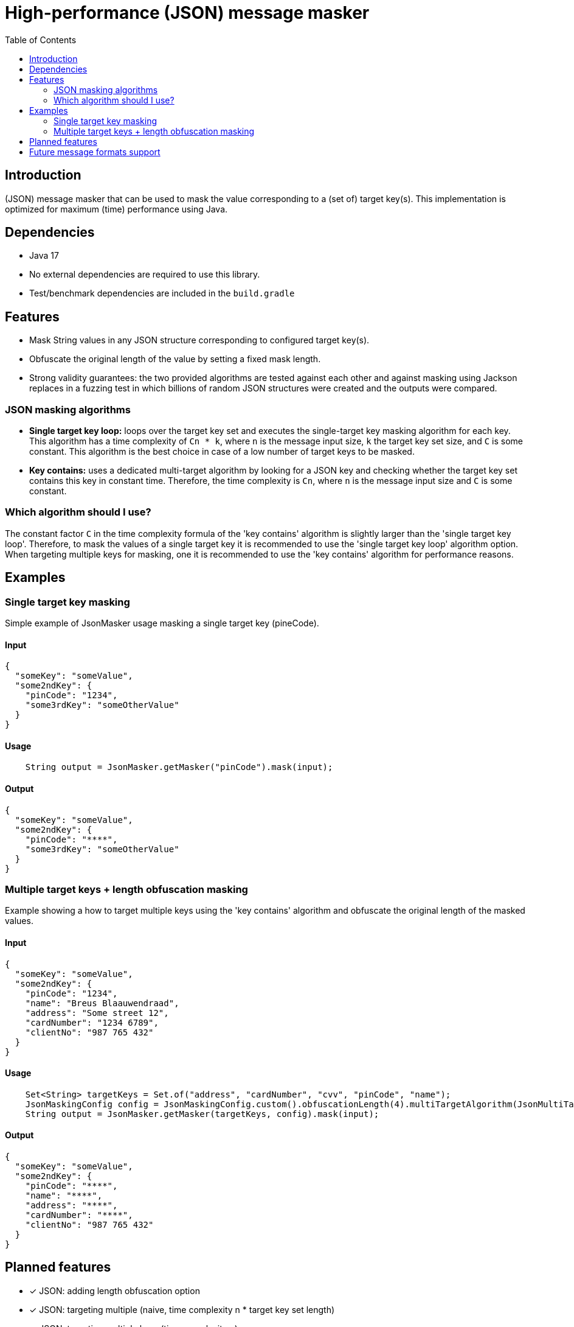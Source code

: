 = High-performance (JSON) message masker
:toc:

== Introduction
(JSON) message masker that can be used to mask the value corresponding to a (set of) target key(s). 
This implementation is optimized for maximum (time) performance using Java. 

== Dependencies
* Java 17
* No external dependencies are required to use this library.
* Test/benchmark dependencies are included in the `build.gradle`

== Features
- Mask String values in any JSON structure corresponding to configured target key(s).
- Obfuscate the original length of the value by setting a fixed mask length.
- Strong validity guarantees: the two provided algorithms are tested against each other and against masking using Jackson replaces in a fuzzing test in which billions of random JSON structures were created and the outputs were compared.

=== JSON masking algorithms
- *Single target key loop:* loops over the target key set and executes the single-target key masking algorithm for each key. This algorithm has a time complexity of `Cn * k`, where `n` is the message input size, `k` the target key set size, and `C` is some constant. This algorithm is the best choice in case of a low number of target keys to be masked.

- *Key contains:* uses a dedicated multi-target algorithm by looking for a JSON key and checking whether the target key set contains this key in constant time. Therefore, the time complexity is `Cn`, where `n` is the message input size and `C` is some constant.

=== Which algorithm should I use?
The constant factor `C` in the time complexity formula of the 'key contains' algorithm is slightly larger than the 'single target key loop'.
Therefore, to mask the values of a single target key it is recommended to use the 'single target key loop' algorithm option.
When targeting multiple keys for masking, one it is recommended to use the 'key contains' algorithm for performance reasons.

== Examples
=== Single target key masking

Simple example of JsonMasker usage masking a single target key (pineCode).

==== Input

[source,json]
----
{
  "someKey": "someValue",
  "some2ndKey": {
    "pinCode": "1234",
    "some3rdKey": "someOtherValue"
  }
}
----

==== Usage

[source,java]
----
    String output = JsonMasker.getMasker("pinCode").mask(input);
----

==== Output

[source,json]
----
{
  "someKey": "someValue",
  "some2ndKey": {
    "pinCode": "****",
    "some3rdKey": "someOtherValue"
  }
}
----

=== Multiple target keys + length obfuscation masking
Example showing a how to target multiple keys using the 'key contains' algorithm and obfuscate the original length of the masked values.

==== Input

[source,json]
----
{
  "someKey": "someValue",
  "some2ndKey": {
    "pinCode": "1234",
    "name": "Breus Blaauwendraad",
    "address": "Some street 12",
    "cardNumber": "1234 6789",
    "clientNo": "987 765 432"
  }
}
----

==== Usage

[source,java]
----
    Set<String> targetKeys = Set.of("address", "cardNumber", "cvv", "pinCode", "name");
    JsonMaskingConfig config = JsonMaskingConfig.custom().obfuscationLength(4).multiTargetAlgorithm(JsonMultiTargetAlgorithm.KEYS_CONTAIN).build();
    String output = JsonMasker.getMasker(targetKeys, config).mask(input);
----

==== Output

[source,json]
----
{
  "someKey": "someValue",
  "some2ndKey": {
    "pinCode": "****",
    "name": "****",
    "address": "****",
    "cardNumber": "****",
    "clientNo": "987 765 432"
  }
}
----

== Planned features
- [x] JSON: adding length obfuscation option
- [x] JSON: targeting multiple (naive, time complexity n * target key set length)
- [x] JSON: targeting multiple keys (time complexity n)
- [x] JSON: add support for input String containing JSON array instead of JSON object
- [ ] JSON: add feature to enable/disable numeric values

== Future message formats support
- [ ] XML: add XML masking
- [ ] x-www-form-urlencoded data masking